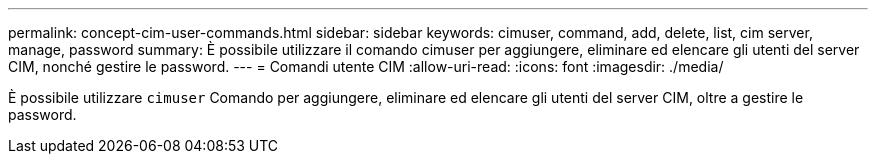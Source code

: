 ---
permalink: concept-cim-user-commands.html 
sidebar: sidebar 
keywords: cimuser, command, add, delete, list, cim server, manage, password 
summary: È possibile utilizzare il comando cimuser per aggiungere, eliminare ed elencare gli utenti del server CIM, nonché gestire le password. 
---
= Comandi utente CIM
:allow-uri-read: 
:icons: font
:imagesdir: ./media/


[role="lead"]
È possibile utilizzare `cimuser` Comando per aggiungere, eliminare ed elencare gli utenti del server CIM, oltre a gestire le password.
